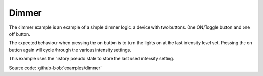 .. _example-dimmer:

------
Dimmer
------

.. image:: example_dimmer.png
   :scale: 50 %

The dimmer example is an example of a simple dimmer logic, a device with two
buttons. One ON/Toggle button and one off button.

The expected behaviour when pressing the on button is to turn the lights on
at the last intensity level set. Pressing the on button again will cycle through
the various intensity settings.

This example uses the history pseudo state to store the last used intensity 
setting.

Source code: :github-blob:`examples/dimmer`
